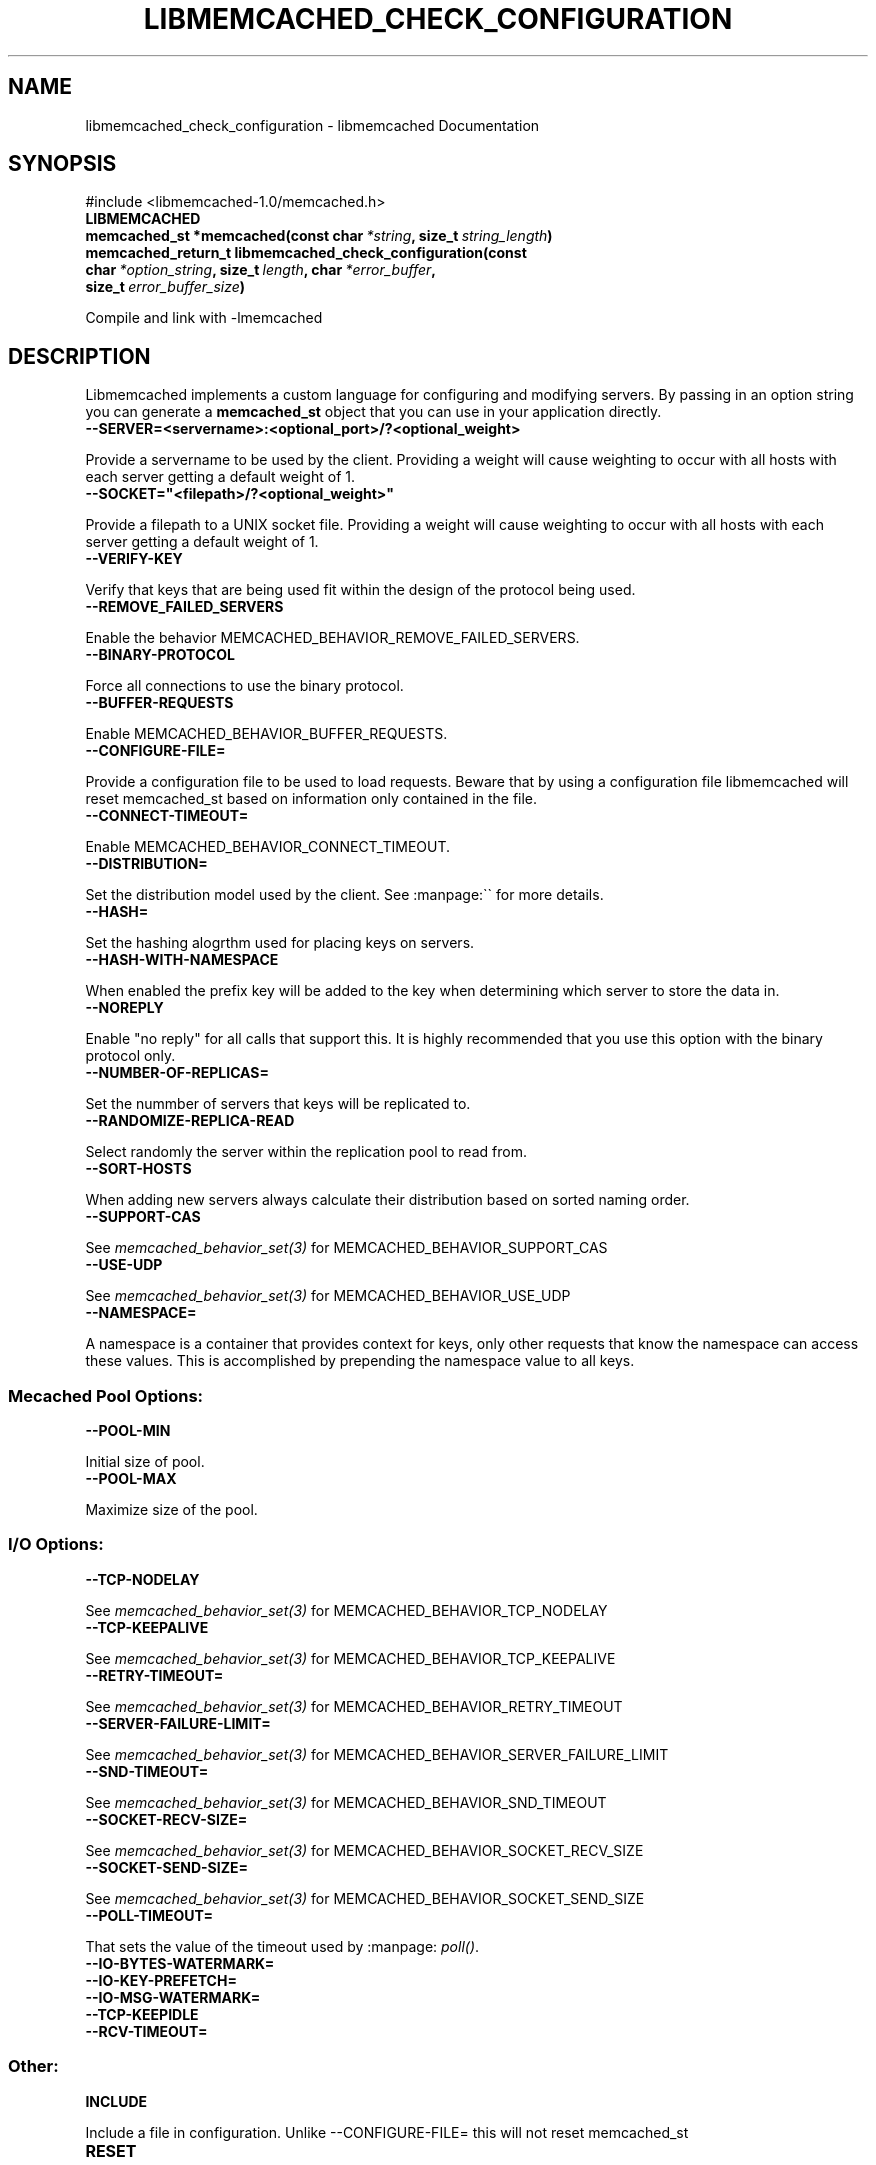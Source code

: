 .TH "LIBMEMCACHED_CHECK_CONFIGURATION" "3" "May 10, 2012" "1.0.7" "libmemcached"
.SH NAME
libmemcached_check_configuration \- libmemcached Documentation
.
.nr rst2man-indent-level 0
.
.de1 rstReportMargin
\\$1 \\n[an-margin]
level \\n[rst2man-indent-level]
level margin: \\n[rst2man-indent\\n[rst2man-indent-level]]
-
\\n[rst2man-indent0]
\\n[rst2man-indent1]
\\n[rst2man-indent2]
..
.de1 INDENT
.\" .rstReportMargin pre:
. RS \\$1
. nr rst2man-indent\\n[rst2man-indent-level] \\n[an-margin]
. nr rst2man-indent-level +1
.\" .rstReportMargin post:
..
.de UNINDENT
. RE
.\" indent \\n[an-margin]
.\" old: \\n[rst2man-indent\\n[rst2man-indent-level]]
.nr rst2man-indent-level -1
.\" new: \\n[rst2man-indent\\n[rst2man-indent-level]]
.in \\n[rst2man-indent\\n[rst2man-indent-level]]u
..
.\" Man page generated from reStructeredText.
.
.SH SYNOPSIS
.sp
#include <libmemcached\-1.0/memcached.h>
.INDENT 0.0
.TP
.B LIBMEMCACHED
.UNINDENT
.INDENT 0.0
.TP
.B memcached_st *memcached(const char\fI\ *string\fP, size_t\fI\ string_length\fP)
.UNINDENT
.INDENT 0.0
.TP
.B memcached_return_t libmemcached_check_configuration(const char\fI\ *option_string\fP, size_t\fI\ length\fP, char\fI\ *error_buffer\fP, size_t\fI\ error_buffer_size\fP)
.UNINDENT
.sp
Compile and link with \-lmemcached
.SH DESCRIPTION
.sp
Libmemcached implements a custom language for configuring and modifying
servers. By passing in an option string you can generate a \fBmemcached_st\fP object
that you can use in your application directly.
.INDENT 0.0
.TP
.B \-\-SERVER=<servername>:<optional_port>/?<optional_weight>
.UNINDENT
.sp
Provide a servername to be used by the client. Providing a weight will cause weighting to occur with all hosts with each server getting a default weight of 1.
.INDENT 0.0
.TP
.B \-\-SOCKET="<filepath>/?<optional_weight>"
.UNINDENT
.sp
Provide a filepath to a UNIX socket file. Providing a weight will cause weighting to occur with all hosts with each server getting a default weight of 1.
.INDENT 0.0
.TP
.B \-\-VERIFY\-KEY
.UNINDENT
.sp
Verify that keys that are being used fit within the design of the protocol being used.
.INDENT 0.0
.TP
.B \-\-REMOVE_FAILED_SERVERS
.UNINDENT
.sp
Enable the behavior MEMCACHED_BEHAVIOR_REMOVE_FAILED_SERVERS.
.INDENT 0.0
.TP
.B \-\-BINARY\-PROTOCOL
.UNINDENT
.sp
Force all connections to use the binary protocol.
.INDENT 0.0
.TP
.B \-\-BUFFER\-REQUESTS
.UNINDENT
.sp
Enable MEMCACHED_BEHAVIOR_BUFFER_REQUESTS.
.INDENT 0.0
.TP
.B \-\-CONFIGURE\-FILE=
.UNINDENT
.sp
Provide a configuration file to be used to load requests. Beware that by using a configuration file libmemcached will reset memcached_st based on information only contained in the file.
.INDENT 0.0
.TP
.B \-\-CONNECT\-TIMEOUT=
.UNINDENT
.sp
Enable MEMCACHED_BEHAVIOR_CONNECT_TIMEOUT.
.INDENT 0.0
.TP
.B \-\-DISTRIBUTION=
.UNINDENT
.sp
Set the distribution model used by the client.  See :manpage:\(ga\(ga for more details.
.INDENT 0.0
.TP
.B \-\-HASH=
.UNINDENT
.sp
Set the hashing alogrthm used for placing keys on servers.
.INDENT 0.0
.TP
.B \-\-HASH\-WITH\-NAMESPACE
.UNINDENT
.sp
When enabled the prefix key will be added to the key when determining which
server to store the data in.
.INDENT 0.0
.TP
.B \-\-NOREPLY
.UNINDENT
.sp
Enable "no reply" for all calls that support this. It is highly recommended
that you use this option with the binary protocol only.
.INDENT 0.0
.TP
.B \-\-NUMBER\-OF\-REPLICAS=
.UNINDENT
.sp
Set the nummber of servers that keys will be replicated to.
.INDENT 0.0
.TP
.B \-\-RANDOMIZE\-REPLICA\-READ
.UNINDENT
.sp
Select randomly the server within the replication pool to read from.
.INDENT 0.0
.TP
.B \-\-SORT\-HOSTS
.UNINDENT
.sp
When adding new servers always calculate their distribution based on sorted naming order.
.INDENT 0.0
.TP
.B \-\-SUPPORT\-CAS
.UNINDENT
.sp
See \fImemcached_behavior_set(3)\fP for MEMCACHED_BEHAVIOR_SUPPORT_CAS
.INDENT 0.0
.TP
.B \-\-USE\-UDP
.UNINDENT
.sp
See \fImemcached_behavior_set(3)\fP for MEMCACHED_BEHAVIOR_USE_UDP
.INDENT 0.0
.TP
.B \-\-NAMESPACE=
.UNINDENT
.sp
A namespace is a container that provides context for keys, only other
requests that know the namespace can access these values. This is
accomplished by prepending the namespace value to all keys.
.SS Mecached Pool Options:
.INDENT 0.0
.TP
.B \-\-POOL\-MIN
.UNINDENT
.sp
Initial size of pool.
.INDENT 0.0
.TP
.B \-\-POOL\-MAX
.UNINDENT
.sp
Maximize size of the pool.
.SS I/O Options:
.INDENT 0.0
.TP
.B \-\-TCP\-NODELAY
.UNINDENT
.sp
See \fImemcached_behavior_set(3)\fP for MEMCACHED_BEHAVIOR_TCP_NODELAY
.INDENT 0.0
.TP
.B \-\-TCP\-KEEPALIVE
.UNINDENT
.sp
See \fImemcached_behavior_set(3)\fP for MEMCACHED_BEHAVIOR_TCP_KEEPALIVE
.INDENT 0.0
.TP
.B \-\-RETRY\-TIMEOUT=
.UNINDENT
.sp
See \fImemcached_behavior_set(3)\fP for MEMCACHED_BEHAVIOR_RETRY_TIMEOUT
.INDENT 0.0
.TP
.B \-\-SERVER\-FAILURE\-LIMIT=
.UNINDENT
.sp
See \fImemcached_behavior_set(3)\fP for MEMCACHED_BEHAVIOR_SERVER_FAILURE_LIMIT
.INDENT 0.0
.TP
.B \-\-SND\-TIMEOUT=
.UNINDENT
.sp
See \fImemcached_behavior_set(3)\fP for MEMCACHED_BEHAVIOR_SND_TIMEOUT
.INDENT 0.0
.TP
.B \-\-SOCKET\-RECV\-SIZE=
.UNINDENT
.sp
See \fImemcached_behavior_set(3)\fP for MEMCACHED_BEHAVIOR_SOCKET_RECV_SIZE
.INDENT 0.0
.TP
.B \-\-SOCKET\-SEND\-SIZE=
.UNINDENT
.sp
See \fImemcached_behavior_set(3)\fP for MEMCACHED_BEHAVIOR_SOCKET_SEND_SIZE
.INDENT 0.0
.TP
.B \-\-POLL\-TIMEOUT=
.UNINDENT
.sp
That sets the value of the timeout used by :manpage: \fIpoll()\fP.
.INDENT 0.0
.TP
.B \-\-IO\-BYTES\-WATERMARK=
.UNINDENT
.INDENT 0.0
.TP
.B \-\-IO\-KEY\-PREFETCH=
.UNINDENT
.INDENT 0.0
.TP
.B \-\-IO\-MSG\-WATERMARK=
.UNINDENT
.INDENT 0.0
.TP
.B \-\-TCP\-KEEPIDLE
.UNINDENT
.INDENT 0.0
.TP
.B \-\-RCV\-TIMEOUT=
.UNINDENT
.SS Other:
.INDENT 0.0
.TP
.B INCLUDE
.UNINDENT
.sp
Include a file in configuration. Unlike \-\-CONFIGURE\-FILE= this will not reset memcached_st
.INDENT 0.0
.TP
.B RESET
.UNINDENT
.sp
Reset memcached_st and continue to process.
.INDENT 0.0
.TP
.B END
.UNINDENT
.sp
End configutation processing.
.INDENT 0.0
.TP
.B ERROR
.UNINDENT
.sp
End configutation processing and throw an error.
.SH RETURN
.sp
\fI\%memcached()\fP returns a pointer to the memcached_st that was
created (or initialized).  On an allocation failure, it returns NULL.
.SH EXAMPLE
.sp
.nf
.ft C
const char *config_string= "\-\-SERVER=host10.example.com \-\-SERVER=host11.example.com \-\-SERVER=host10.example.com"
memcached_st *memc= memcached(config_string, strlen(config_string);
{
 ...
}
memcached_free(memc);
.ft P
.fi
.SH HOME
.sp
To find out more information please check:
\fI\%http://libmemcached.org/\fP
.SH SEE ALSO
.sp
\fImemcached(1)\fP \fIlibmemcached(3)\fP \fImemcached_strerror(3)\fP
.SH AUTHOR
Brian Aker
.SH COPYRIGHT
2011, Brian Aker DataDifferential, http://datadifferential.com/
.\" Generated by docutils manpage writer.
.\" 
.
